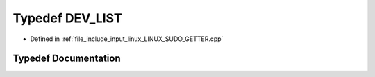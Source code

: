.. _exhale_typedef_LINUX__SUDO__GETTER_8cpp_1a071ad4c80a013a30ce51bdc187a8b887:

Typedef DEV_LIST
================

- Defined in :ref:`file_include_input_linux_LINUX_SUDO_GETTER.cpp`


Typedef Documentation
---------------------


.. doxygentypedef:: DEV_LIST
   :project: Project_DJ_Engine